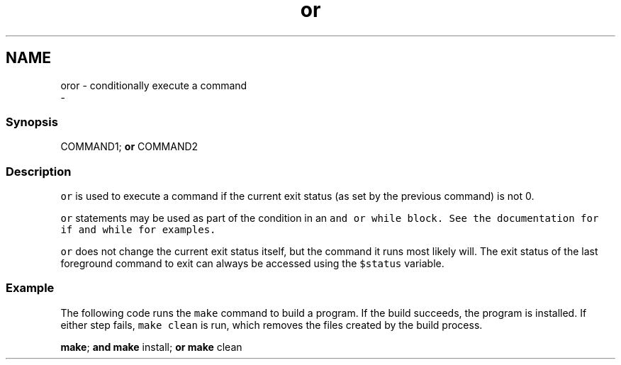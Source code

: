 .TH "or" 1 "Sat Dec 23 2017" "Version 2.7.1" "fish" \" -*- nroff -*-
.ad l
.nh
.SH NAME
oror - conditionally execute a command 
 \- 
.PP
.SS "Synopsis"
.PP
.nf

COMMAND1; \fBor\fP COMMAND2
.fi
.PP
.SS "Description"
\fCor\fP is used to execute a command if the current exit status (as set by the previous command) is not 0\&.
.PP
\fCor\fP statements may be used as part of the condition in an \fC\fCand\fP\fP or \fC\fCwhile\fP\fP block\&. See the documentation for \fC\fCif\fP\fP and \fC\fCwhile\fP\fP for examples\&.
.PP
\fCor\fP does not change the current exit status itself, but the command it runs most likely will\&. The exit status of the last foreground command to exit can always be accessed using the \fC$status\fP variable\&.
.SS "Example"
The following code runs the \fCmake\fP command to build a program\&. If the build succeeds, the program is installed\&. If either step fails, \fCmake clean\fP is run, which removes the files created by the build process\&.
.PP
.PP
.nf

\fBmake\fP; \fBand\fP \fBmake\fP install; \fBor\fP \fBmake\fP clean
.fi
.PP
 
